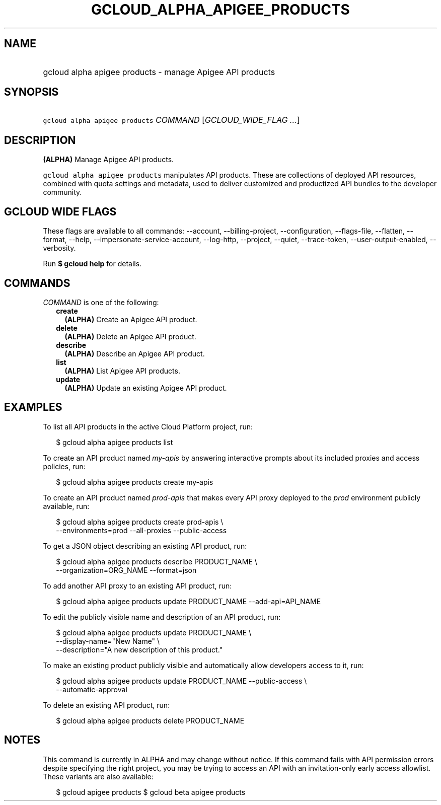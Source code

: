 
.TH "GCLOUD_ALPHA_APIGEE_PRODUCTS" 1



.SH "NAME"
.HP
gcloud alpha apigee products \- manage Apigee API products



.SH "SYNOPSIS"
.HP
\f5gcloud alpha apigee products\fR \fICOMMAND\fR [\fIGCLOUD_WIDE_FLAG\ ...\fR]



.SH "DESCRIPTION"

\fB(ALPHA)\fR Manage Apigee API products.

\f5gcloud alpha apigee products\fR manipulates API products. These are
collections of deployed API resources, combined with quota settings and
metadata, used to deliver customized and productized API bundles to the
developer community.



.SH "GCLOUD WIDE FLAGS"

These flags are available to all commands: \-\-account, \-\-billing\-project,
\-\-configuration, \-\-flags\-file, \-\-flatten, \-\-format, \-\-help,
\-\-impersonate\-service\-account, \-\-log\-http, \-\-project, \-\-quiet,
\-\-trace\-token, \-\-user\-output\-enabled, \-\-verbosity.

Run \fB$ gcloud help\fR for details.



.SH "COMMANDS"

\f5\fICOMMAND\fR\fR is one of the following:

.RS 2m
.TP 2m
\fBcreate\fR
\fB(ALPHA)\fR Create an Apigee API product.

.TP 2m
\fBdelete\fR
\fB(ALPHA)\fR Delete an Apigee API product.

.TP 2m
\fBdescribe\fR
\fB(ALPHA)\fR Describe an Apigee API product.

.TP 2m
\fBlist\fR
\fB(ALPHA)\fR List Apigee API products.

.TP 2m
\fBupdate\fR
\fB(ALPHA)\fR Update an existing Apigee API product.


.RE
.sp

.SH "EXAMPLES"

To list all API products in the active Cloud Platform project, run:

.RS 2m
$ gcloud alpha apigee products list
.RE

To create an API product named \f5\fImy\-apis\fR\fR by answering interactive
prompts about its included proxies and access policies, run:

.RS 2m
$ gcloud alpha apigee products create my\-apis
.RE

To create an API product named \f5\fIprod\-apis\fR\fR that makes every API proxy
deployed to the \f5\fIprod\fR\fR environment publicly available, run:

.RS 2m
$ gcloud alpha apigee products create prod\-apis \e
  \-\-environments=prod \-\-all\-proxies \-\-public\-access
.RE

To get a JSON object describing an existing API product, run:

.RS 2m
$ gcloud alpha apigee products describe PRODUCT_NAME \e
  \-\-organization=ORG_NAME \-\-format=json
.RE

To add another API proxy to an existing API product, run:

.RS 2m
$ gcloud alpha apigee products update PRODUCT_NAME \-\-add\-api=API_NAME
.RE

To edit the publicly visible name and description of an API product, run:

.RS 2m
$ gcloud alpha apigee products update PRODUCT_NAME \e
  \-\-display\-name="New Name" \e
  \-\-description="A new description of this product."
.RE

To make an existing product publicly visible and automatically allow developers
access to it, run:

.RS 2m
$ gcloud alpha apigee products update PRODUCT_NAME \-\-public\-access \e
  \-\-automatic\-approval
.RE

To delete an existing API product, run:

.RS 2m
$ gcloud alpha apigee products delete PRODUCT_NAME
.RE



.SH "NOTES"

This command is currently in ALPHA and may change without notice. If this
command fails with API permission errors despite specifying the right project,
you may be trying to access an API with an invitation\-only early access
allowlist. These variants are also available:

.RS 2m
$ gcloud apigee products
$ gcloud beta apigee products
.RE

